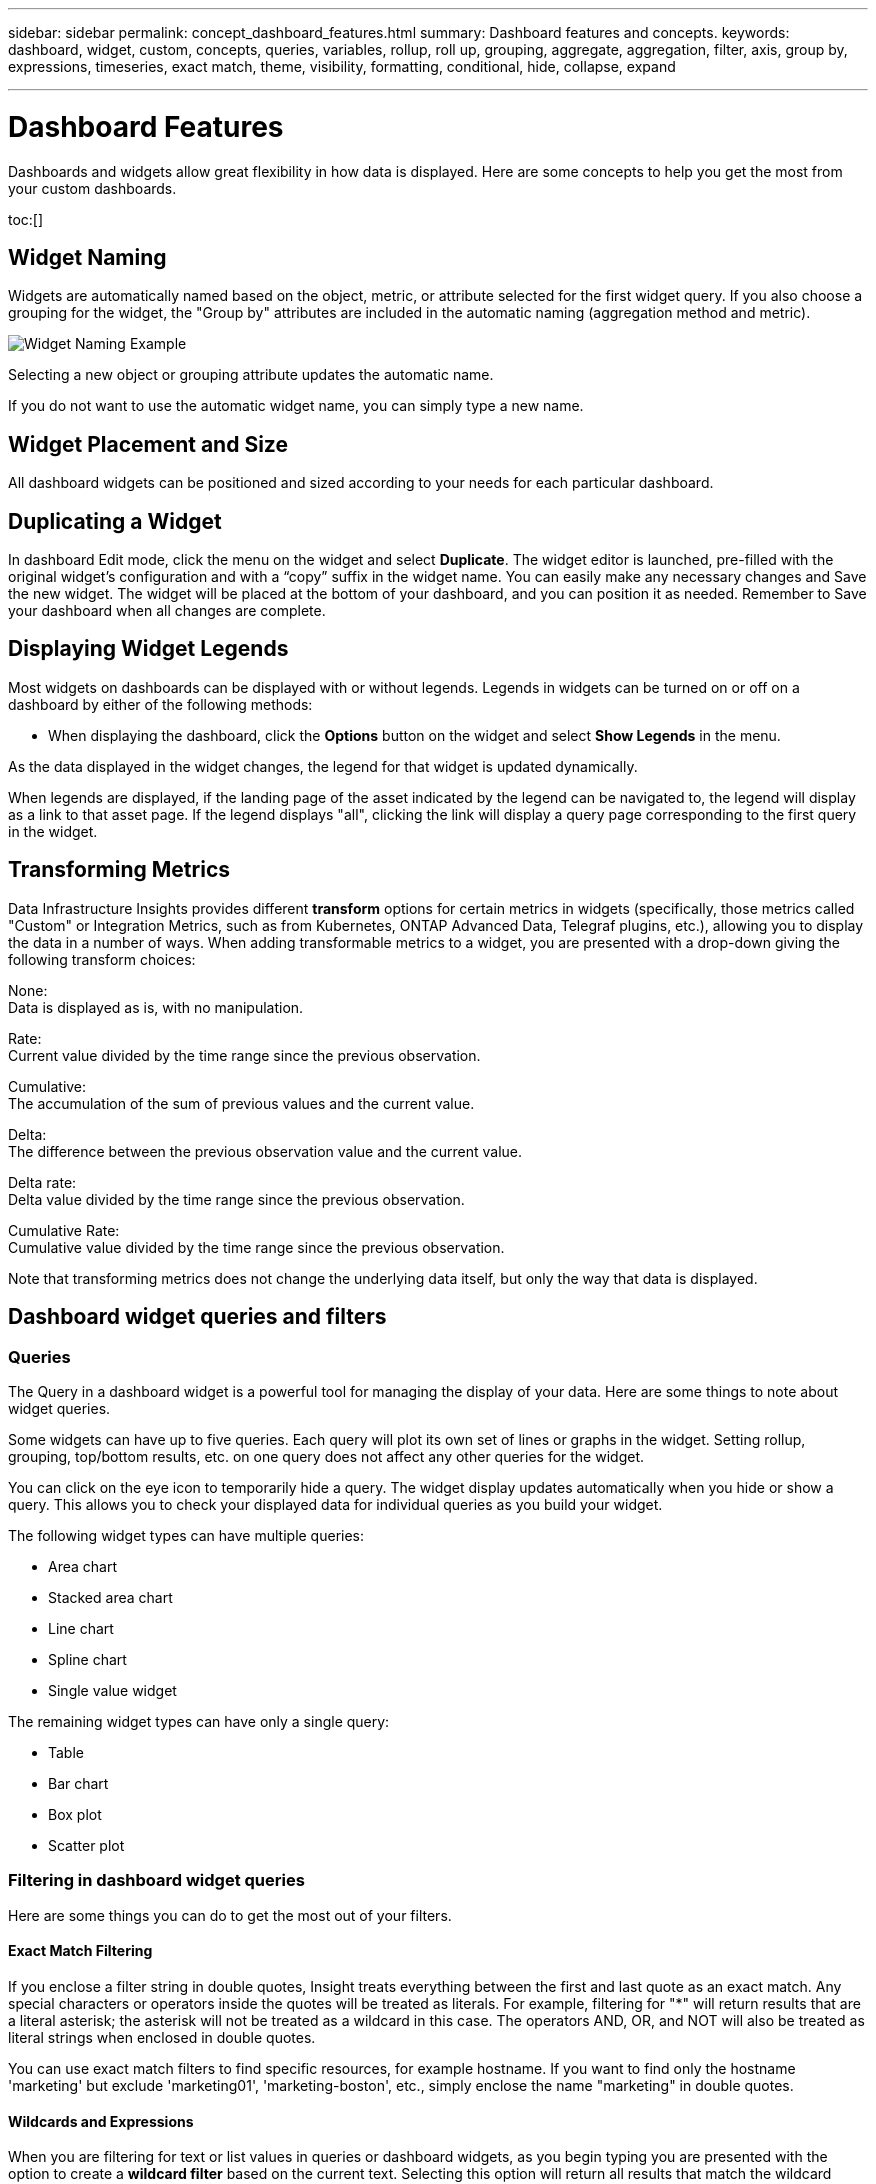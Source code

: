 ---
sidebar: sidebar
permalink: concept_dashboard_features.html
summary: Dashboard features and concepts.
keywords: dashboard, widget, custom, concepts, queries, variables, rollup, roll up, grouping, aggregate, aggregation, filter, axis, group by, expressions, timeseries, exact match, theme, visibility, formatting, conditional, hide, collapse, expand

---

= Dashboard Features
:hardbreaks:
:nofooter:
:icons: font
:linkattrs:
:imagesdir: ./media/

[.lead]
Dashboards and widgets allow great flexibility in how data is displayed. Here are some concepts to help you get the most from your custom dashboards. 

toc:[]

== Widget Naming

Widgets are automatically named based on the object, metric, or attribute selected for the first widget query. If you also choose a grouping for the widget, the "Group by" attributes are included in the automatic naming (aggregation method and metric).

image:WidgetNamingExample-C.png[Widget Naming Example]

Selecting a new object or grouping attribute updates the automatic name.

If you do not want to use the automatic widget name, you can simply type a new name. 

==	Widget Placement and Size
All dashboard widgets can be positioned and sized according to your needs for each particular dashboard.

== Duplicating a Widget

In dashboard Edit mode, click the menu on the widget and select *Duplicate*. The widget editor is launched, pre-filled with the original widget's configuration and with a “copy” suffix in the widget name. You can easily make any necessary changes and Save the new widget. The widget will be placed at the bottom of your dashboard, and you can position it as needed. Remember to Save your dashboard when all changes are complete.


== Displaying Widget Legends

Most widgets on dashboards can be displayed with or without legends. Legends in widgets can be turned on or off on a dashboard by either of the following methods:

* When displaying the dashboard, click the *Options* button on the widget and select *Show Legends* in the menu.

As the data displayed in the widget changes, the legend for that widget is updated dynamically.

When legends are displayed, if the landing page of the asset indicated by the legend can be navigated to, the legend will display as a link to that asset page. If the legend displays "all", clicking the link will display a query page corresponding to the first query in the widget.

== Transforming Metrics 

Data Infrastructure Insights provides different *transform* options for certain metrics in widgets (specifically, those metrics called "Custom" or Integration Metrics, such as from Kubernetes, ONTAP Advanced Data, Telegraf plugins, etc.), allowing you to display the data in a number of ways. When adding transformable metrics to a widget, you are presented with a drop-down giving the following transform choices:

None:
Data is displayed as is, with no manipulation.

Rate:
Current value divided by the time range since the previous observation.

Cumulative:
The accumulation of the sum of previous values and the current value.

Delta:
The difference between the previous observation value and the current value. 

Delta rate:
Delta value divided by the time range since the previous observation.

Cumulative Rate:
Cumulative value divided by the time range since the previous observation.

Note that transforming metrics does not change the underlying data itself, but only the way that data is displayed.
 

== Dashboard widget queries and filters

=== Queries
The Query in a dashboard widget is a powerful tool for managing the display of your data. Here are some things to note about widget queries.

Some widgets can have up to five queries. Each query will plot its own set of lines or graphs in the widget. Setting rollup, grouping, top/bottom results, etc. on one query does not affect any other queries for the widget.

You can click on the eye icon to temporarily hide a query. The widget display updates automatically when you hide or show a query. This allows you to check your displayed data for individual queries as you build your widget.

The following widget types can have multiple queries:

* Area chart
* Stacked area chart
* Line chart
* Spline chart
* Single value widget

The remaining widget types can have only a single query:

* Table
* Bar chart
* Box plot
* Scatter plot

=== Filtering in dashboard widget queries

Here are some things you can do to get the most out of your filters.

==== Exact Match Filtering

If you enclose a filter string in double quotes, Insight treats everything between the first and last quote as an exact match. Any special characters or operators inside the quotes will be treated as literals. For example, filtering for "*" will return results that are a literal asterisk; the asterisk will not be treated as a wildcard in this case. The operators AND, OR, and NOT will also be treated as literal strings when enclosed in double quotes.

You can use exact match filters to find specific resources, for example hostname. If you want to find only the hostname 'marketing' but exclude 'marketing01', 'marketing-boston', etc., simply enclose the name "marketing" in double quotes. 

==== Wildcards and Expressions

When you are filtering for text or list values in queries or dashboard widgets, as you begin typing you are presented with the option to create a *wildcard filter* based on the current text. Selecting this option will return all results that match the wildcard expression. You can also create *expressions* using NOT or OR, or you can select the "None" option to filter for null values in the field.

image:Type-Ahead-Example-ingest.png[Wildcard Filter]

Filters based on wildcards or expressions (e.g. NOT, OR, "None", etc.) display in dark blue in the filter field. Items that you select directly from the list are displayed in light blue.

image:Type-Ahead-Example-Wildcard-DirectSelect.png[Wildcard Filter Results]

Note that Wildcard and Expression filtering works with text or lists but not with numerics, dates or booleans.


==== Advanced Text Filtering with Contextual Type-Ahead Suggestions

Filtering in widget queries is _contextual_; when you select a filter value or values for a field, the other filters for that query will show values relevant to that filter.
For example, when setting a filter for a specific object _Name_, the field to filter for _Model_ will only show values relevant to that object Name.

Contextual filtering also applies to dashboard page variables (text-type attributes or annotations only). When you select a filer value for one variable, any other variables using related objects will only show possible filter values based on the context of those related variables.

Note that  only Text filters will show contextual type-ahead suggestions. Date, Enum (list), etc. will not show type-ahead suggestions. That said, you _can_ set a filter on an Enum (i.e. list) field and have other text fields be filtered in context. For example, selecting a value in an Enum field like Data Center, then other filters will show only the models/names in that data center), but not vice-versa.

The selected time range will also provide context for the data shown in filters.


==== Choosing the filter units

As you type a value in a filter field, you can select the units in which to display the values on the chart. For example, you can filter on raw capacity and choose to display in the deafult GiB, or select another format such as TiB. This is useful if you have a number of charts on your dashboard showing values in TiB and you want all your charts to show consistent values.

image:Filter_Unit_Format.png[selecting units in a filter]



==== Additional Filtering Refinements

The following can be used to further refine your filters.

* An asterisk enables you to search for everything. For example,
[listing]
vol*rhel
+
displays all resources that start with "vol" and end with "rhel".
+
* The question mark enables you to search for a specific number of characters. For example,
[listing]
BOS-PRD??-S12
+
displays _BOS-PRD12-S12_, _BOS-PRD13-S12_, and so on.
+
* The OR operator enables you to specify multiple entities. For example,
[listing]
FAS2240 OR CX600 OR FAS3270
+
finds multiple storage models.
+
* The NOT operator allows you to exclude text from the search results. For example,
[listing]
NOT EMC*
+
finds everything that does not start with "EMC". You can use
[listing]
NOT *
+
to display fields that contain no value.

=== Identifying objects returned by queries and filters

The objects returned by queries and filters look similar to those shown in the following illustration. Objects with 'tags' assigned to them are annotations while the objects without tags are performance counters or object attributes.

image:ObjectsReturnedByFilters.png[Objects returned by filters]


== Grouping and Aggregation

=== Grouping (Rolling Up)

Data displayed in a widget is grouped (sometimes called rolled-up) from the underlying data points collected during acquisition. For example, if you have a line chart widget showing Storage IOPS over time, you might want to see a separate line for each of your data centers, for a quick comparison. You can choose to group this data in one of several ways:

* *Average*: displays each line as the _average_ of the underlying data.
* *Maximum*: displays each line as the _maximum_ of the underlying data.
* *Minimum*: displays each line as the _minimum_ of the underlying data.
* *Sum*: displays each line as the _sum_ of the underlying data.
* *Count*: displays a _count_ of objects that have reported data within the specified time frame. You can choose the _Entire Time Window_ as determined by the dashboard time range.

// You can choose to include _all_ objects that have reported data, or only those objects whose data is reported as _Not Null_. 

.Steps

To set the grouping method, do the following.

. In your widget's query, choose an asset type and metric (for example, _Storage_) and metric (such as _Performance IOPS Total_).

. For *Group*, choose a roll up method (such as _Average_) and select the attributes or metrics by which to roll up the data (for example, _Data Center_).
+
The widget updates automatically and shows data for each of your data centers.

You can also choose to group _all_ of the underlying data into the chart or table. In this case, you will get a single line for each query in the widget, which will show the average, min, max, sum, or count of the chosen metric or metrics for all of the underlying assets.

Clicking the legend for any widget whose data is grouped by "All" opens a query page showing the results of the first query used in the widget.

If you have set a filter for the query, the data is grouped based on the filtered data.

Note that when you choose to group a widget by any field (for example, _Model_), you will still need to Filter by that field in order to properly display the data for that field on the chart or table.

=== Aggregating data

You can further align your time-series charts (line, area, etc.) by aggregating data points into minute, hour, or day buckets before that data is subsequently rolled up by attribute (if chosen). You can choose to aggregate data points according to their _Average, Maximum, Minimum, Sum_, or _Count_. 

A small interval combined with a long time range may result in an "Aggregation interval resulted in too many data points." warning. You might see this if you have a small interval and increase the dashboard time frame to 7 days. In this case, Insight will temporarily increase the aggregation interval until you select a smaller time frame.

You can also aggregate data in the bar chart widget and single-value widget.

Most asset counters aggregate to _Average_ by default. Some counters aggregate to _Max, Min_, or _Sum_ by default. For example, port errors aggregate to _Sum_ by default, where storage IOPS aggregate to _Average_.

== Showing Top/Bottom Results

In a chart widget, you can show either the *Top* or *Bottom* results for rolled up data, and choose the number of results shown from the drop-down list provided. In a table widget, you can sort by any column.

=== Chart widget top/bottom

In a chart widget, when you choose to rollup data by a specific attribute, you have the option of viewing either the top N or bottom N results. Note that you cannot choose the top or bottom results when you choose to rollup by _all_ attributes.

You can choose which results to display by choosing either *Top* or *Bottom* in the query's *Show* field, and selecting a value from the list provided.

=== Table widget show entries

In a table widget, you can select the number of results shown in the table results. You are not given the option to choose top or bottom results because the table allows you to sort ascending or descending by any column on demand.

You can choose the number of results to show in the table on the dashboard by selecting a value from the query's *Show entries* field.

== Grouping in Table Widget

Data in a table widget can be grouped by any available attribute, allowing you to see an overview of your data, and to drill-down into it for more detail. Metrics in the table are rolled up for easy viewing in each collapsed row.

Table widgets allow you to group your data based on the attributes you set. For example, you might want your table to show total storage IOPS grouped by the data centers in which those storages live. Or you might want to display a table of virtual machines grouped according to the hypervisor that hosts them. From the list, you can expand each group to view the assets in that group.

Grouping is only available in the Table widget type.

=== Grouping example (with rollup explained)

Table widgets allow you to group data for easier display.

In this example, we will create a table widget showing all VMs grouped by Data Center.

.Steps
. Create or open a dashboard, and add a *Table* widget.
. Select _Virtual Machine_ as the asset type for this widget.
. Click on the Column Selector and choose _Hypervisor name_ and _IOPS - Total_.
+
Those columns are now displayed in the table.

. Let's disregard any VM's with no IOPS, and include only VMs that have total IOPS greater than 1. Click the *Filter by* *[+]* button and select _IOPS - Total_. Click on _Any_, and in the *from* field, type *1*. Leave the *to* field empty. Hit Enter ot click off the filter field to apply the filter.
+
The table now shows all VMs with Total IOPS greater than or equal to 1. Notice that there is no grouping in the table. All VMs are shown.
. Click the *Group by [+]* button.
+
You can group by any attribute or annotation shown. Choose _All_ to display all VMs in a single group.
+
Any column header for a performance metric displays a "three dot" menu containing a *Roll up* option. The default roll up method is _Average_. This means that the number shown for the group is the average of all the Total IOPS reported for each VM inside the group. You can choose to roll this column up by _Average, Sum, Minimum_ or _Maximum_. Any column that you display that contains performance metrics can be rolled up individually.
+
image:TableRollUp.png[Roll Up]

. Click _All_ and select _Hypervisor name_.
+
The VM list is now grouped by Hypervisor. You can expand each hypervisor to view the VMs hosted by it.

. Click *Save* to save the table to the dashboard. You can resize or move the widget as desired.

. Click *Save* to save the dashboard.

=== Performance data roll up

If you include a column for performance data (for example, _IOPS - Total_) in a table widget, when you choose to group the data you can then choose a roll up method for that column. The default roll up method is to display the average (_avg_) of the underlying data in the group row. You can also choose to display the sum, minimum, or maximum of the data.

== Dashboard time range selector

You can select the time range for your dashboard data. Only data relevant to the selected time range will be displayed in widgets on the dashboard.  You can select from the following time ranges:

* Last 15 Minutes
* Last 30 Minutes
* Last 60 Minutes
* Last 2 Hours
* Last 3 Hours (this is the default)
* Last 6 Hours
* Last 12 Hours
* Last 24 Hours
* Last 2 Days
* Last 3 Days
* Last 7 Days
* Last 30 Days
* Custom time range
+
The Custom time range allows you to select up to 31 consecutive days. You can also set the Start Time and End Time of day for this range. The default Start Time is 12:00 AM on the first day selected and the default End Time is 11:59 PM on the last day selected. Clicking *Apply* will apply the custom time range to the dashboard.

=== Zooming in to a time range

While viewing a time-series widget (Line, Spline, Area, Stacked Area)--or a graph on a landing page--you can drag the mouse over the graph to zoom in. In the upper right of the screen you can then lock that time range so that graphs on other pages reflect data for that locked time range. To unlock, select a different time range from the list.


== Overriding Dashboard Time in Individual widgets

You can override the main dashboard time range setting in individual widgets. These widgets will display data based on their set time frame, not the dashboard time frame.

To override the dashboard time and force a widget to use its own time frame, in the widget's edit mode choose the deisired time range, and Save the widget to the dashboard.

The widget will display its data according to the time frame set for it, regardless of the time frame you select on the dashboard itself.

The time frame you set for one widget will not affect any other widgets on the dashboard.

image:OverrideTimeOnWidget.png[overriding the dashboard time range for a widget]



== Primary and Secondary Axis

Different metrics use different units of measurements for the data they report in a chart. For example, when looking at IOPS, the unit of measurement is the number of I/O operations per second of time (IO/s), while Latency is purely a measure of time (milliseconds, microseconds, seconds, etc.). When charting both metrics on a single line chart using a single set a values for the Y-Axis, the latency numbers (typically a handful of milliseconds) are charted on the same scale with the IOPS (typically numbering in the thousands), and the latency line gets lost at that scale.

But it is possible to chart both sets of data on a single meaningful graph, by setting one unit of measurement on the primary (left-side) Y-axis, and the other unit of measurement on the secondary (right-side) Y-axis. Each metric is charted at its own scale.

.Steps

This example illustrates the concept of Primary and Secondary axes in a chart widget.

. Create or open a dashboard. Add a line chart, spline chart, area chart or stacked area chart widget to the dashboard.

. Select an asset type (for example _Storage_) and choose _IOPS - Total_ for your first metric. Set any filters you like, and choose a roll-up method if desired.
+
The IOPS line is displayed on the chart, with its scale shown on the left.

. Click *[+Query]* to add a second line to the chart. For this line, choose _Latency - Total_ for the metric.
+
Notice that the line is displayed flat at the bottom of the chart. This is because it is being drawn _at the same scale_ as the IOPS line.

. In the Latency query, select *Y-Axis: Secondary*.
+
The Latency line is now drawn at its own scale, which is displayed on the right side of the chart.

image:SecondaryAxisExplained.png[Secondary Axis example]

== Expressions in widgets

In a dashboard, any time series widget (line, spline, area, stacked area) bar chart, column chart, pie chart, or table widget allows you to build expressions from metrics you choose, and show the result of those expressions in a single graph (or column in the case of the <<expressions-in-a-table-widget,table widget>>). The following examples use expressions to solve specific problems. In the first example, we want to show Read IOPS as a percentage of Total IOPS for all storage assets on your tenant. The second example gives visibility into the "system" or "overhead" IOPS that occur on your tenant--those IOPS that are not directly from reading or writing data.

You can use variables in expressions (for example, _$Var1 * 100_)

=== Expressions Example: Read IOPS percentage

In this example, we want to show Read IOPS as a percentage of Total IOPS. You can think of this as the following formula:

    Read Percentage = (Read IOPS / Total IOPS) x 100

This data can be shown in a line graph on your dashboard. To do this, follow these steps:

.Steps

. Create a new dashboard, or open an existing dashboard in edit mode.

. Add a widget to the dashboard. Choose *Area chart*.
+
The widget opens in edit mode. By default, a query is displayed showing _IOPS - Total_ for _Storage_ assets. If desired, select a different asset type.

. Click the *Convert to Expression* link on the right.
+
The current query is converted to Expression mode. Notice that you cannot change the asset type while in Expression mode. While you are in Expression mode, the link changes to *Revert to Query*. Click this if you wish to switch back to Query mode at any time. Be aware that switching between modes will reset fields to their defaults.
+
For now, stay in Expression mode.

. The *IOPS - Total* metric is now in the alphabetic variable field "*a*". In the "*b*" variable field, click *Select* and choose *IOPS - Read*.
+
You can add up to a total of five alphabetic variables for your expression by clicking the + button following the variable fields. For our Read Percentage example, we only need Total IOPS ("*a*") and Read IOPS ("*b*").

. In the *Expression* field, you use the letters corresponding to each variable to build your expression. We know that Read Percentage = (Read IOPS / Total IOPS) x 100, so we would write this expression as:

 (b / a) * 100

. The *Label* field identifies the expression. Change the label to "Read Percentage", or something equally meaningful for you.

. Change the *Units* field to "%" or "Percent".
+
The chart displays the IOPS Read percentage over time for the chosen storage devices. If desired, you can set a filter, or choose a different rollup method. Be aware that if you select Sum as the rollup method, all percentage values are added together, which potentially may go higher than 100%.

. Click *Save* to save the chart to your dashboard.


=== Expressions example: "System" I/O

Example 2: Among the metrics collected from data sources are read, write, and total IOPS. However, the total number of IOPS reported by a data source sometimes includes "system" IOPS, which are those IO operations that are not a direct part of data reading or writing. This system I/O can also be thought of as "overhead" I/O, necessary for proper system operation but not directly related to data operations.

To show these system I/Os, you can subtract read and write IOPS from the total IOPS reported from acquisition. The formula might look like this:

    System IOPS = Total IOPS - (Read IOPS + Write IOPS)

This data can then be shown in a line graph on your dashboard. To do this, follow these steps:

.Steps

. Create a new dashboard, or open an existing dashboard in edit mode.

. Add a widget to the dashboard. Choose *Line chart*.
+
The widget opens in edit mode. By default, a query is displayed showing _IOPS - Total_ for _Storage_ assets. If desired, select a different asset type.
. In the *Roll Up* field, choose _Sum_ by _All_.
+
The Chart displays a line showing the sum of total IOPS.

. Click the _Duplicate this Query_ icon to create a copy of the query.
+
A duplicate of the query is added below the original.

. In the second query, click the *Convert to Expression* button.
+
The current query is converted to Expression mode. Click *Revert to Query* if you wish to switch back to Query mode at any time. Be aware that switching between modes will reset fields to their defaults.
+
For now, stay in Expression mode.

. The _IOPS - Total_ metric is now in the alphabetic variable field "*a*". Click on _IOPS - Total_ and change it to _IOPS - Read_.

. In the "*b*" variable field, click *Select* and choose _IOPS - Write_.

. In the *Expression* field, you use the letters corresponding to each variable to build your expression. We would write our expression simply as:

  a + b
+
In the Display section, choose *Area chart* for this expression.

. The *Label* field identifies the expression. Change the label to "System IOPS", or something equally meaningful for you.
+
The chart displays the total IOPS as a line chart, with an area chart showing the combination of read and write IOPS below that. The gap between the two shows the IOPS that are not directly related to data read or write operations. These are your "system" IOPS.

. Click *Save* to save the chart to your dashboard.

To use a variable in an expression, simply type the variable name, for example, _$var1 * 100_. Only numeric variables can be used in expressions.



=== Expressions in a Table Widget

Table widgets handle expressions a little differently. You can have up to five expressions in a single table widget, each of which is added as a new column to the table. Each expression can include up to five values on which to perform its calculation. You can easily name the column something meaningful.

image:ExpressionExample.png[Expression in a Table Widget]




== Variables

Variables allow you to change the data displayed in some or all widgets on a dashboard at once. By setting one or more widgets to use a common variable, changes made in one place cause the data displayed in each widget to update automatically.  

=== Variable types

A variable can be one the following types:

* *Attribute*: Use an object's attributes or metrics to filter
* *Annotation*: Use a pre-defined link:task_defining_annotations.html[Annotation] to filter widget data.
* *Text*: An alphanumeric string. 
* *Numerical*: A number value. Use by itself, or as a "from" or "to" value, depending on your widget field.
* *Boolean*: Use for fields with values of True/False, Yes/No, etc. For the boolean variable, the choices are Yes, No, None, Any.
* *Date*: A date value. Use as a "from" or "to" value, depending on your widget's configuration.

image:Variables_Drop_Down_Showing_Annotations.png[Variable Types]


==== Attribute  variables

Selecting an Attribute type variable allows you to filter for widget data containing the specified attribute value or values. The example below shows a line widget displaying free memory trends for Agent nodes. We have created a variable for Agent Node IPs, currently set to show all IPs:

image:Variables_Node_Example_Before_Variable_Applied.png[Agent Nodes Before Variable Filter]

But if you temporarily want to see only nodes on individual subnets on your tenant, you can set or change the variable to a specific Agent Node IP or IPs. Here we are viewing only the nodes on the "123" subnet:

image:Variables_Node_Example_After_Variable_Applied.png[Agent Nodes After Variable Filter]

You can also set a variable to filter on _all_ objects with a particular attribute regardless of object type, for example objects with an attribute of "vendor", by specifying _*.vendor_ in the variable field. You do not need to type the "*."; Data Infrastructure Insights will supply this if you select the wildcard option.

image:Variables_Attribute_Vendor_Example.png[Attribute Variable for Vendor]

When you drop-down the list of choices for the variable value, the results are filtered so show only the available vendors based on the objects on your dashboard.

image:Variables_Attribute_Vendor_Filtered_List.png[Attribute Variable showing only available vendors]

//image:Variables_Attribute_Name_List.png[Variable list showing all *.name attributes]

If you edit a widget on your dashboard where the attribute filter is relevant (meaning, the widget's objects contain any _*.vendor attribute_), it shows you that the attribute filter is automatically applied.

image:Variables_Attribute_inWidgetQuery.png[Attribute variable automatically applied]

Applying variables is as easy as changing the attribute data of your choice.


==== Annotation variables

Choosing an Annotation variable allows you to filter for objects associated with that annotation, for example, those belonging to the same Data Center.

image:Variables_Annotation_Filtering.png[Annotation Filtering with Variable]



==== Text, Number, Date, or Boolean variable

You can create generic variables that are not associated with a particular attribute by selecting a variable type of _Text_, _Number_, _Boolean_, or _Date_. Once the variable has been created, you can select it in a widget filter field. When setting a filter in a widget, in addition to specific values that you can select for the filter, any variables that have been created for the dashboard are displayed in the list--these are grouped under the "Variables" section in the drop-down and have names starting with "$". Choosing a variable in this filter will allow you to search for values that you enter in the variable field on the dashboard itself. Any widgets using that variable in a filter will be updated dynamically. 

image:Variables_in_a_Widget_Filter.png[Selecting a variable in a widget]


==== Variable Filter Scope

When you add an Annotation or Attribute variable to your dashboard, the variable can be applied to _all_ widgets on the dashboard, meaning that all widgets on your dashboard will display results filtered according to the value you set in the variable. 

image:Variables_Automatic_Filter_Button.png[Automatic Filter]

Note that only Attribute and Annotation variables can be filtered automatically like this. Non-Annotation or -Attribute variables cannot be automatically filtered. Individual widgets must each be configured to use variables of these types.

To disable automatic filtering so that the variable only applies to the widgets where you have specifically set it, click the "Filter automatically" slider to disable it.

To set a variable in an individual widget, open the widget in edit mode and select the specific annotation or attribute in the _Filter By_ field. With an Annotation variable, you can select one or more specific values, or select the Variable name (indicated by the leading "$") to allow typing in the variable at the dashboard level. The same applies to Attribute variables. Only those widgets for which you set the variable will show the filtered results.

Filtering in variables is _contextual_; when you select a filter value or values for a variable, the other variables on your page will show only values relevant to that filter.
For example, when setting a variable filter to a specific storage _Model_, any variables set to filter for storage _Name_ will only show values relevant to that Model.

//You can configure widgets to use non-Annotation or -Attribute variables (Number, Date, Boolean) in the same way. 

To use a variable in an expression, simply type the variable name as part of the expression, for example, _$var1 * 100_. Only Numeric variables can be used in expressions. You cannot use numeric Annotation or Attribute variables in expressions.

Filtering in variables is _contextual_; when you select a filter value or values for a variable, the other variables on your page will show only values relevant to that filter.
For example, when setting a variable filter to a specific storage _Model_, any variables set to filter for storage _Name_ will only show values relevant to that Model.



==== Variable naming

Variables names:

//* Must always be prefixed with a "$". This is added automatically when you configure a variable.
* Must include only the letters a-z, the digits 0-9, period (.), underscore (_), and space ( ).
* Cannot be longer than 20 characters.
* Are case-sensitive: $CityName and $cityname are different variables.
* Cannot be the same as an existing variable name.
* Cannot be empty.



== Formatting Gauge Widgets

The Solid and Bullet Gauge widgets allow you to set thresholds for _Warning_ and/or _Critical_ levels, providing clear representation of the data you specify. 

image:GaugeWidgetFormatting.png[Format settings for Gauge Widget]

To set formatting for these widgets, follow these steps:

. Choose  whether you want to highlight values greater than (>) or less than (<) your thresholds. In this example, we will highlight values greater than (>) the threshold levels.

. Choose a value for the "Warning" threshold. When the widget displays values greater than this level, it displays the gauge in orange. 

. Choose a value for the "Critical" threshold. Values greater than this level will cause the gauge to display in red.

You can optionally choose a minimum and maximum value for the gauge. Values below minimum will not display the gauge. Values above maximum will display a full gauge. If you do not choose minimum or maximum values, the widget selects optimal min and max based on the widget's value.

image:Gauge-Solid.png[Solid/Traditional Gauge, width=374]
image:Gauge-Bullet.png[Bullet Gauge, width=374]

== Formatting Single-Value Widget

in the Single-Value widget, in addition to setting Warning (orange) and Critical (red) thresholds, you can choose to have "In Range" values (those below Warning level) shown with either green or white background.

image:Single-ValueWidgets.png[Single-Value Widget with and without Formatting]

Clicking the link in either a single-value widget or a gauge widget will display a query page corresponding to the first query in the widget.


== Formatting Table Widgets

Like single-value and gauge widgets, you can set conditional formatting in table widgets, allowing you to highlight data with colors and/or special icons.


Conditional Formatting allows you to set and highlight Warning-level and Critical-level thresholds in table widgets, bringing instant visibility to outliers and exceptional data points.

image:ConditionalFormattingExample.png[Conditional Formatting Example]

Conditional formatting is set separately for each column in a table. For example, you can choose one set of thresholds for a capacity column, and another set for a throughput column. 

If you change the Unit Display for a column, the conditional formatting remains and reflects the change in values. The images below show the same conditional formatting even though the display unit is different.

image:ConditionalFormatting_GiB.png[Conditional Formatting - GiB]    image:ConditionalFormatting_TiB.png[Conditional Formatting - TiB]

You can choose whether to display condition formatting as color, icons, or both.




== Choosing the Unit for Displaying Data

Most widgets on a dashboard allow you to specify the Units in which to display values, for example _Megabytes_, _Thousands_, _Percentage_, _Milliseconds (ms)_, etc. In many cases, Data Infrastructure Insights knows the best format for the data being acquired. In cases where the best format is not known, you can set the format you want.

In the line chart example below, the data selected for the widget is known to be in _bytes_ (the base IEC Data unit: see the table below), so the Base Unit is automatically selected as 'byte (B)'. However, the data values are large enough to be presented as gibibytes (GiB), so Data Infrastructure Insights by default auto-formats the values as GiB. The Y-axis on the graph shows 'GiB' as the display unit, and all values are displayed in terms of that unit.

//image:WidgetBaseUnitKnown.png[Widget with known base unit]
image:used_memory_in_bytes.png[Base Unit Byte shown in Gigabytes,width=640]

If you want to display the graph in a different unit, you can choose another format in which to display the values. Since the base unit in this example is _byte_, you can choose from among the supported "byte-based" formats: bit (b), byte (B), kibibyte (KiB), mebibyte (MiB), gibibyte (GiB). The Y-Axis label and values change according to the format you choose.

//image:WidgetBaseUnitKnown-Formatted.png[Choosing to display values as 'thousand']
image:used_memory_in_bytes_gb.png[Choosing a display unit,width=640]

In cases where the base unit is not known, you can assign a unit from among the link:#available-units[available units], or type in your own. Once you assign a base unit, you can then select to display the data in one of the appropriate supported formats. 

//image:WidgetBaseUnitNotKnown.png[Base unit unknown]
image:bits_per_second.png[Choose your own base unit,width=320] 

To clear out your settings and start again, click on *Reset Defaults*.  

=== A word about Auto-Format

Most metrics are reported by data collectors in the smallest unit, for example as a whole number such as 1,234,567,890 bytes. By default, Data Infrastructure Insights will automatically format the value for the most readable display. For example a data value of 1,234,567,890 bytes would be auto formatted to 1.23 _Gibibytes_. You can choose to display it in another format, such as _Mebibytes_. The value will display accordingly.

NOTE: Data Infrastructure Insights uses American English number naming standards. American "billion" is equivalent to "thousand million".



=== Widgets with multiple queries

If you have a time-series widget (i.e. line, spline, area, stacked area) that has two queries where both are plotted the primary Y-Axis, the base unit is not shown at the top of the Y-Axis.  However, if your widget has a query on the primary Y-Axis and a query on the secondary Y-Axis, the base units for each are shown.

image:UnitsOnPrimaryAndSecondaryYAxis.png[Units on both Y-Axes]

If your widget has three or more queries, base units are not shown on the Y-Axis.


=== Available Units

The following table shows all the available units by category. 

|===
*Category*|*Units*
|Currency|cent
dollar
|Data(IEC)|bit
byte
kibibyte
mebibyte
gibibyte
tebibyte
pebibyte
exbibyte
|DataRate(IEC)|bit/sec
byte/sec
kibibyte/sec
mebibyte/sec
gibibyte/sec
tebibyte/sec
pebibyte/sec
|Data(Metric)|kilobyte
megabyte
gigabyte
terabyte
petabyte
exabyte
|DataRate(Metric)|kilobyte/sec
megabyte/sec
gigabyte/sec
terabyte/sec
petabyte/sec
exabyte/sec
|IEC|kibi
mebi
gibi
tebi
pebi
exbi
|Decimal|whole number
thousand
million
bilion
trillion
|Percentage|percentage
|Time|nanosecond
microsecond
millisecond
second
minute
hour
|Temperature|celsius
fahrenheit
|Frequency|hertz
kilohertz
megahertz
gigahertz
|CPU|nanocores
microcores
millicores
cores
kilocores
megacores
gigacores
teracores
petacores
exacores
|Throughput|I/O ops/sec
ops/sec
requests/sec
reads/sec
writes/sec
ops/min
reads/min
writes/min
|===



== TV Mode and Auto-Refresh

Data in widgets on Dashboards and Asset Landing Pages auto-refresh according a refresh interval determined by the Dashboard Time Range selected. The refresh interval is based on whether the widget is time-series (line, spline, area, stacked area chart) or non-time-series (all other charts).

|===
|Dashboard Time Range|Time-Series Refresh Interval|Non-Time-Series Refresh Interval
|Last 15 Minutes|10 Seconds|1 Minute
|Last 30 Minutes|15 Seconds|1 Minute
|Last 60 Minutes|15 Seconds|1 Minute
|Last 2 Hours|30 Seconds|5 Minutes
|Last 3 Hours|30 Seconds|5 Minutes
|Last 6 Hours|1 Minute|5 Minutes
|Last 12 Hours|5 Minutes|10 Minutes
|Last 24 Hours|5 Minutes|10 Minutes
|Last 2 Days|10 Minutes|10 Minutes
|Last 3 Days|15 Minutes|15 Minutes
|Last 7 Days|1 Hour|1 Hour
|Last 30 Days|2 Hours|2 Hours
|===

Each widget displays its auto-refresh interval in the upper-right corner of the widget.

Auto-refresh is not available for Custom dashboard time range.

When combined with *TV Mode*, auto-refresh allows for near-real-time display of data on a dashboard or asset page. TV Mode provides an uncluttered display; the navigation menu is hidden, providing more screen real estate for your data display, as is the Edit button. TV Mode ignores typical Data Infrastructure Insights timeouts, leaving the display live until logged out manually or automatically by authorization security protocols.

NOTE: Because NetApp BlueXP has its own user login timeout of 7 days, Data Infrastructure Insights must log out with that event as well. You can simply log in again and your dashboard will continue to display.

* To activate TV Mode, click the TV Mode button.
* To disable TV Mode, click the *Exit* button in the upper left of the screen. 

You can temporarily suspend auto-refresh by clicking the Pause button in the upper right corner. While paused, the dashboard time range field will display the paused data's active time range. Your data is still being acquired and updated while auto-refresh is paused. Click the Resume button to continue auto-refreshing of data.

image:AutoRefreshPaused.png[Auto-Refresh paused]


== Dashboard Groups

Grouping allows you to view and manage related dashboards. For example, you can have a dashboard group dedicated to the storage on your tenant. Dashboard groups are managed on the *Dashboards > Show All Dashboards* page.

image:DashboardGroupNoPin.png[Dashboard Grouping]

Two groups are shown by default:

* *All Dashboards* lists all the dashboards that have been created, regardless of owner.
* *My Dashboards* lists only those dashboards created by the current user.

The number of dashboards contained in each group is shown next to the group name.

To create a new group, click the *"+" Create New Dashboard Group* button. Enter a name for the group and click *Create Group*. An empty group is created with that name. 

To add dashboards to the group, click the _All Dashboards_ group to show all dashboards on your tenant, of click _My Dashboards_ if you only want to see the dashboards you own, and do one of the following:

* To add a single dashboard, click the menu to the right of the dashboard and select _Add to Group_.
* To add multiple dashboards to a group, select them by clicking the checkbox next to each dashboard, then click the *Bulk Actions* button and select _Add to Group_.

Remove dashboards from the current group in the same manner by selecting _Remove From Group_. You can not remove dashboards from the _All Dashboards_ or _My Dashboards_ group. 

NOTE: Removing a dashboard from a group does not delete the dashboard from Data Infrastructure Insights. To completely remove a dashboard, select the dashboard and click _Delete_. This removes it from any groups to which it belonged and it is no longer available to any user.

== Pin your Favorite Dashboards

You can further manage your dashboards by pinning favorite ones to the top of your dashboard list. To pin a dashboard, simply click the thumbtack button displayed when you hover over a dashboard in any list. 

// Pinning a dashboard pins it to the top of the current group, as well as any other groups containing that dashboard, including _All Dashboards_.

Dashboard pin/unpin is an individual user preference and independent of the group (or groups) to which the dashboard belongs.

image:DashboardPin.png[Pinned Dashboards]


== Dark Theme

You can choose to display Data Infrastructure Insights using either a light theme (the default), which displays most screens using a light background with dark text, or a dark theme which displays most screens using a dark background with light text.

To switch between light and dark themes, click the username button in the upper right corner of the screen and choose the desired theme.

image:DarkThemeSwitch.png[Switch between light and dark themes]

Dark Theme Dashboard view:
image:DarkThemeDashboardExample.png[Dark Theme Dashboard Example]

Light Theme Dashboard view:
image:LightThemeDashboardExample.png[Light Theme Dashboard Example]

NOTE: Some screen areas, such as certain widget charts, still show light backgrounds even while viewed in dark theme. 


== Line Chart interpolation

Different data collectors often poll their data at different intervals. For example, data collector A may poll every 15 minutes while data collector B polls every five minutes. When a line chart widget (also spline, area, and stacked area charts) is aggregating this data from multiple data collectors into a single line (for example, when the widget is grouping by "all"), and refreshing the line every five minutes, data from collector B may be shown accurately while data from collector A may have gaps, thus affecting the aggregate until collector A polls again.

To alleviate this, Data Infrastructure Insights interpolates data when aggregating, using the surrounding data points to take a "best guess" at data until data collectors poll again. You can always view each data collector's object data individually by adjusting the widget's grouping.

=== Interpolation Methods

When creating or modifying a line chart (or spline, area, or stacked area chart), you can set the interpolation method to one of three types. In the "Group by" section, choose the desired Interpolation.

image:Interpolation_Methods.png[Grouping section of the widget editor showing the three interpolation methods]

* *None*: Do nothing, i.e. do not generate points in between. 

image:Interpolation_None.png[Simple straight angled line showing no interpolation between data points]

* *Stair*: A point is generated from the value of previous point. In a straight line, this would display as a typical "stair" layout.

image:Interpolation_Stair.png[Simple straight line showing stair interpolation]

* *Linear*: a point is generated as the value in between connecting the two points. Generates a line that looks like the line connecting the two points, but with additional (interpolated) data points.

image:Interpolation_Linear.png[Simple straight line showing linear interpolation with additional data points between each original point]



=== Anomaly Bounds in Line Widgets

When including a Line or Spline chart widget on a dashboard or landing page, you may choose to view the chart in context of the *expected bounds* for the data. You can think of this as looking for anomalies in the patterns of your data.

DII uses seasonal data (hourly or daily) to set upper and lower bounds on where it _expects_ the data to fall at a given time. If the data spikes above or falls below those expected bounds, the chart will highlight that as an anomaly.

image:expected_bounds_example_showing_spike.png[anomaly bounds example - showing a spike where the actual data spikes above the expected bound, width=600]

To view anomaly bounds, edit the widget and choose _Show Anomaly Bounds_. You may choose from among two detection algorithms:

* *Adaptive Detector* adapts to changes quickly, making it helpful for detailed investigations.
* *Smooth Detector* minimizes noise and false positives, filtering out short-term fluctuations while still detecting significant shifts.

Additionally, you may choose to show either _Hourly_ or _Daily_ seasonality, as well as set the sensitivity of detection. _High_ sensitivity detects more boundary crossing, _Low_ sensitivity detects less.

image:expected_bounds_settings.png[settings for Anomaly bounds, including the detection algorithm, seasonality, and sensitivity]

Keep in mind that you may only view expected bounds when the chart is set to display a single line. If your Group By settings or filters show multiple lines, or if you have set multiple queries for the widget, the option to show expected bounds will be disabled.
